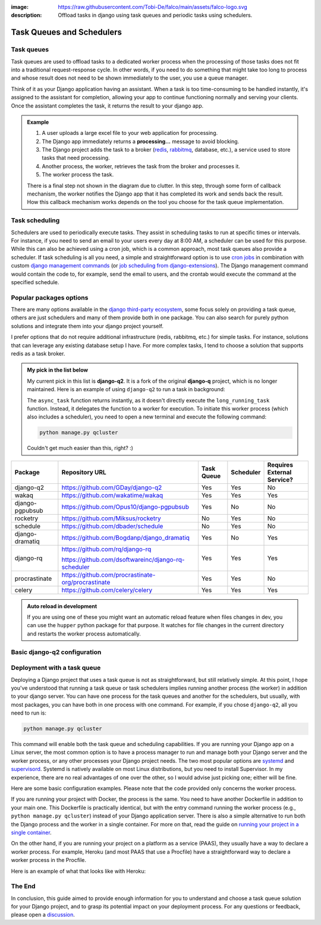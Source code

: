 :image: https://raw.githubusercontent.com/Tobi-De/falco/main/assets/falco-logo.svg
:description: Offload tasks in django using task queues and periodic tasks using schedulers.

Task Queues and Schedulers
==========================

Task queues
-----------

Task queues are used to offload tasks to a dedicated worker process when the processing of those tasks does not fit into a traditional request-response cycle.
In other words, if you need to do something that might take too long to process and whose result does not need to be shown immediately to the user, you use a queue manager.

Think of it as your Django application having an assistant. When a task is too time-consuming to be handled instantly, it's assigned to the assistant for completion, allowing your app to continue
functioning normally and serving your clients. Once the assistant completes the task, it returns the result to your django app.

.. admonition:: Example

        .. image:: ../images/task_queue.png


        1. A user uploads a large excel file to your web application for processing.
        2. The Django app immediately returns a **processing...** message to avoid blocking.
        3. The Django project adds the task to a broker (`redis <https://redis.io/>`_, `rabbitmq <https://www.rabbitmq.com/>`_, database, etc.), a service used to store tasks that need processing.
        4. Another process, the worker, retrieves the task from the broker and processes it.
        5. The worker process the task.

        There is a final step not shown in the diagram due to clutter. In this step, through some form of callback mechanism,
        the worker notifies the Django app that it has completed its work and sends back the result. How this callback mechanism works
        depends on the tool you choose for the task queue implementation.


Task scheduling
---------------

Schedulers are used to periodically execute tasks. They assist in scheduling tasks to run at specific times or intervals. For instance,
if you need to send an email to your users every day at 8:00 AM, a scheduler can be used for this purpose. While this can also be achieved using
a cron job, which is a common approach, most task queues also provide a scheduler. If task scheduling is all you need, a simple and straightforward
option is to use `cron jobs <https://cronitor.io/guides/cron-jobs>`_ in combination with custom `django management commands <https://docs.djangoproject.com/en/5.0/howto/custom-management-commands/>`_ (or `job scheduling from django-extensions <https://django-extensions.readthedocs.io/en/latest/jobs_scheduling.html>`_).
The Django management command would contain the code to, for example, send the email to users, and the crontab would execute the command at the specified schedule.

Popular packages options
------------------------

There are many options available in the `django third-party ecosystem <https://djangopackages.org/grids/g/workers-queues-tasks/>`__, some focus solely on providing a task queue,
others are just schedulers and many of them provide both in one package. You can also search for purely python solutions and
integrate them into your django project yourself.

I prefer options that do not require additional infrastructure (redis, rabbitmq, etc.) for simple tasks. For instance, solutions that can leverage any existing database setup I have.
For more complex tasks, I tend to choose a solution that supports redis as a task broker.

.. admonition:: My pick in the list below
        :class: note dropdown

        My current pick in this list is **django-q2**. It is a fork of the original **django-q** project, which is no longer maintained.
        Here is an example of using ``django-q2`` to run a task in background:

        .. code-block::
                :caption: views.py
                :linenos:
                :emphasize-lines: 7

                from django_q.tasks import async_task

                def long_running_task(user_id):
                        ...

                def my_view(request):
                        task_id = async_task(long_running_task, user_id=request.user.id)
                        ...

        The ``async_task`` function returns instantly, as it doesn't directly execute the ``long_running_task`` function.
        Instead, it delegates the function to a worker for execution. To initiate this worker process (which also includes a scheduler),
        you need to open a new terminal and execute the following command:

        .. code-block:: shell

                python manage.py qcluster

        Couldn't get much easier than this, right? :)


+-------------------+----------------------------------------------------+------------+------------+-----------------------------+
| Package           | Repository URL                                     | Task Queue | Scheduler  | Requires External Service?  |
+===================+====================================================+============+============+=============================+
| django-q2         | https://github.com/GDay/django-q2                  | Yes        | Yes        | No                          |
+-------------------+----------------------------------------------------+------------+------------+-----------------------------+
| wakaq             | https://github.com/wakatime/wakaq                  | Yes        | Yes        | Yes                         |
+-------------------+----------------------------------------------------+------------+------------+-----------------------------+
| django-pgpubsub   | https://github.com/Opus10/django-pgpubsub          | Yes        | No         | No                          |
+-------------------+----------------------------------------------------+------------+------------+-----------------------------+
| rocketry          | https://github.com/Miksus/rocketry                 | No         | Yes        | No                          |
+-------------------+----------------------------------------------------+------------+------------+-----------------------------+
| schedule          | https://github.com/dbader/schedule                 | No         | Yes        | No                          |
+-------------------+----------------------------------------------------+------------+------------+-----------------------------+
| django-dramatiq   | https://github.com/Bogdanp/django_dramatiq         | Yes        | No         | Yes                         |
+-------------------+----------------------------------------------------+------------+------------+-----------------------------+
| django-rq         | https://github.com/rq/django-rq                    |            |            |                             |
|                   |                                                    | Yes        | Yes        | Yes                         |
|                   | https://github.com/dsoftwareinc/django-rq-scheduler|            |            |                             |
+-------------------+----------------------------------------------------+------------+------------+-----------------------------+
| procrastinate     | https://github.com/procrastinate-org/procrastinate | Yes        | Yes        | No                          |
+-------------------+----------------------------------------------------+------------+------------+-----------------------------+
| celery            | https://github.com/celery/celery                   | Yes        | Yes        | Yes                         |
+-------------------+----------------------------------------------------+------------+------------+-----------------------------+

.. admonition:: Auto reload in development
    :class: dropdown

    If you are using one of these you might want an automatic reload feature when files changes in dev, you can use the ``hupper``
    python package for that purpose. It watches for file changes in the current directory and restarts the worker process automatically.

    .. code-block:: bash
        :caption: usage example

        hupper -m django_q.cluster

Basic django-q2 configuration
-----------------------------

.. tabs::

  .. tab:: Using the database as broker

    .. code-block:: python
        :caption: settings.py

        Q_CLUSTER = {
            "name": "DjangORM",
            "workers": 4,
            "timeout": 90,
            "retry": 120,
            "queue_limit": 50,
            "bulk": 10,
            "orm": "default",
            "catch_up": False,
        }


  .. tab:: Using redis as broker

    .. code-block:: python
        :caption: settings.py

        CACHES = {"default": env.cache("REDIS_URL")}

        # This configuration assumes that Redis is configured for caching in a similar way as described above.
        Q_CLUSTER = {
            'name': 'DJRedis',
            'workers': 4,
            'timeout': 90,
            'django_redis': 'default'
        }


Deployment with a task queue
----------------------------

Deploying a Django project that uses a task queue is not as straightforward, but still relatively simple. At this point, I hope you've
understood that running a task queue or task schedulers implies running another process (the worker) in addition to your django server.
You can have one process for the task queues and another for the schedulers, but usually, with most packages, you can have both in one process with one command.
For example, if you chose ``django-q2``, all you need to run is:

.. code-block:: shell

        python manage.py qcluster

This command will enable both the task queue and scheduling capabilities. If you are running your Django app on a Linux server, the most common option is to have a
process manager to run and manage both your Django server and the worker process, or any other processes your Django project needs. The two most popular options
are `systemd <https://systemd.io/>`_ and `supervisord <http://supervisord.org/>`_. Systemd is natively available on most Linux distributions, but you need to install Supervisor.
In my experience, there are no real advantages of one over the other, so I would advise just picking one; either will be fine.

Here are some basic configuration examples. Please note that the code provided only concerns the worker process.

.. tabs::

        .. tab:: Systemd

                .. code-block:: text
                        :caption: supervisord.conf

                        [Unit]
                        Description=Your Django Qcluster Worker

                        [Service]
                        WorkingDirectory=/path/to/your/project
                        ExecStart=/path/to/your/venv/bin/python manage.py qcluster
                        User=your_username
                        Group=your_groupname
                        Restart=always
                        StandardOutput=append:/var/log/your_project/qcluster.out.log
                        StandardError=append:/var/log/your_project/qcluster.err.log

                        [Install]
                        WantedBy=multi-user.target


        .. tab:: Supervisord

                .. code-block:: text
                        :caption: worker.service

                        [program:your_project_qcluster]
                        command=/path/to/your/venv/bin/python manage.py qcluster
                        directory=/path/to/your/project
                        user=your_username
                        group=your_groupname
                        autostart=true
                        autorestart=true
                        stderr_logfile=/var/log/your_project_qcluster.err.log
                        stdout_logfile=/var/log/your_project_qcluster.out.log


If you are running your project with Docker, the process is the same. You need to have another Dockerfile in addition to your main one.
This Dockerfile is practically identical, but with the entry command running the worker process (e.g., ``python manage.py qcluster``)
instead of your Django application server. There is also a simple alternative to run both the Django process and the worker in a single container.
For more on that, read the guide on `running your project in a single container </guides/running_project_in_a_container.html>`_.

On the other hand, if you are running your project on a platform as a service (PAAS), they usually have a way to declare a worker process.
For example, Heroku (and most PAAS that use a Procfile) have a straightforward way to declare a worker process in the Procfile.

Here is an example of what that looks like with Heroku:

.. code-block:: text
        :caption: Procfile

        web: gunicorn myproject.wsgi
        worker: python manage.py qcluster

The End
-------

In conclusion, this guide aimed to provide enough information for you to understand and choose a task queue solution for your Django
project, and to grasp its potential impact on your deployment process. For any questions or feedback, please open a `discussion <https://github.com/tobi-de/falco/discussions>`_.
